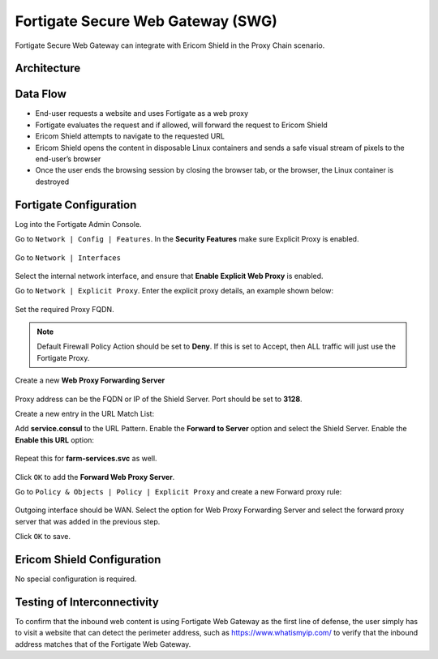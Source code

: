 **********************************
Fortigate Secure Web Gateway (SWG)
**********************************

Fortigate Secure Web Gateway can integrate with Ericom Shield in the Proxy Chain scenario.


Architecture
============

.. figure:: images/FortigateChain.png	
	:scale: 75%
	:align: center

Data Flow
=========

*   End-user requests a website and uses Fortigate as a web proxy

*   Fortigate evaluates the request and if allowed, will forward the request to Ericom Shield

*   Ericom Shield attempts to navigate to the requested URL

*	Ericom Shield opens the content in disposable Linux containers and sends a safe visual stream of pixels to the end-user’s browser

*	Once the user ends the browsing session by closing the browser tab, or the browser, the Linux container is destroyed

Fortigate Configuration
=======================

Log into the Fortigate Admin Console.

Go to ``Network | Config | Features``. In the **Security Features** make sure Explicit Proxy is enabled.

.. figure:: images/Fortigate1.png	
	:scale: 75%
	:align: center

Go to ``Network | Interfaces``

.. figure:: images/Fortigate2.png	
	:scale: 75%
	:align: center

Select the internal network interface, and ensure that **Enable Explicit Web Proxy** is enabled.

Go to ``Network | Explicit Proxy``.  Enter the explicit proxy details, an example shown below:

.. figure:: images/Fortigate3.png	
	:scale: 75%
	:align: center

Set the required Proxy FQDN.

.. note:: Default Firewall Policy Action should be set to **Deny**. If this is set to Accept, then ALL traffic will just use the Fortigate Proxy.

Create a new **Web Proxy Forwarding Server** 

.. figure:: images/Fortigate4.png	
	:scale: 75%
	:align: center

Proxy address can be the FQDN or IP of the Shield Server. Port should be set to **3128**.

Create a new entry in the URL Match List:

Add **service.consul** to the URL Pattern. Enable the **Forward to Server** option and select the Shield Server. 
Enable the **Enable this URL** option:

.. figure:: images/Fortigate4b.png	
	:scale: 75%
	:align: center

Repeat this for **farm-services.svc** as well.

.. figure:: images/Fortigate4a.png	
	:scale: 75%
	:align: center

Click ``OK`` to add the **Forward Web Proxy Server**.

Go to ``Policy & Objects | Policy | Explicit Proxy`` and create a new Forward proxy rule:

.. figure:: images/Fortigate5.png	
	:scale: 75%
	:align: center

Outgoing interface should be WAN. Select the option for Web Proxy Forwarding Server and select the forward proxy server that was added in the previous step.

Click ``OK`` to save.

Ericom Shield Configuration
===========================

No special configuration is required.

Testing of Interconnectivity
============================

To confirm that the inbound web content is using Fortigate Web Gateway as the first line of defense, the user simply has to visit a website that can detect the perimeter address, such as https://www.whatismyip.com/ to verify that the inbound address matches that of the Fortigate Web Gateway.